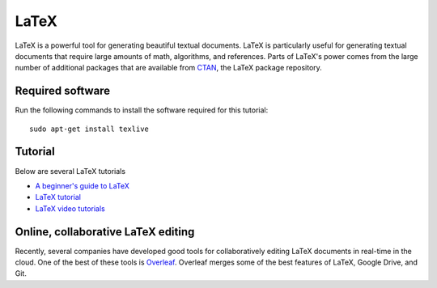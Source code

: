 LaTeX
=====

LaTeX is a powerful tool for generating beautiful textual documents. LaTeX is particularly useful for generating textual documents that require large amounts of math, algorithms, and references. Parts of LaTeX's power comes from the large number of additional packages that are available from `CTAN <https://www.ctan.org>`_, the LaTeX package repository.


Required software
-----------------
Run the following commands to install the software required for this tutorial::

    sudo apt-get install texlive


Tutorial
---------------
Below are several LaTeX tutorials

* `A beginner's guide to LaTeX <https://www.cs.princeton.edu/courses/archive/spr10/cos433/Latex/latex-guide.pdf>`_
* `LaTeX tutorial <http://www.rpi.edu/dept/arc/training/latex/class-slides-pc.pdf>`_
* `LaTeX video tutorials <https://www.youtube.com/watch?v=SoDv0qhyysQ&list=PL1D4EAB31D3EBC449>`_


Online, collaborative LaTeX editing
-----------------------------------
Recently, several companies have developed good tools for collaboratively editing LaTeX documents in real-time in the cloud. One of the best of these tools is `Overleaf <https://www.overleaf.com>`_. Overleaf merges some of the best features of LaTeX, Google Drive, and Git.
